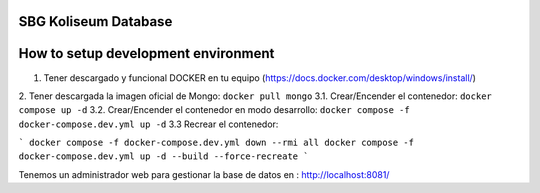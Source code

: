 SBG Koliseum Database
=====================

How to setup development environment
====================================

1. Tener descargado y funcional DOCKER en tu equipo (https://docs.docker.com/desktop/windows/install/)
2. Tener descargada la imagen oficial de Mongo:  ``docker pull mongo``
3.1. Crear/Encender el contenedor: ``docker compose up -d``
3.2. Crear/Encender el contenedor en modo desarrollo: ``docker compose -f docker-compose.dev.yml up -d``
3.3 Recrear el contenedor: 

```
docker compose -f docker-compose.dev.yml down --rmi all
docker compose -f docker-compose.dev.yml up -d --build --force-recreate
```

Tenemos un administrador web para gestionar la base de datos en : http://localhost:8081/